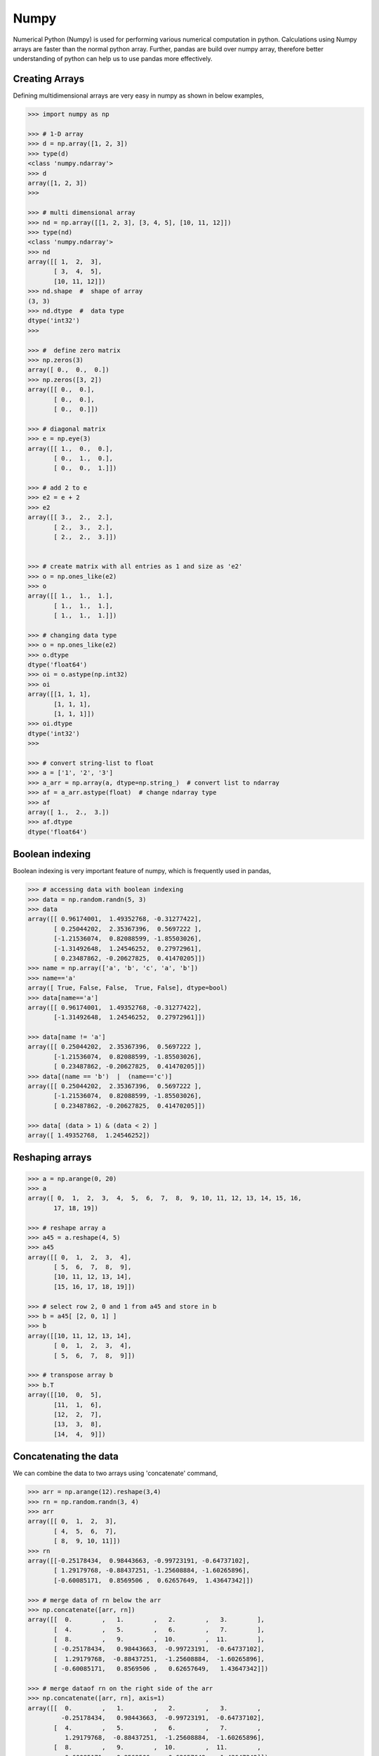 Numpy
=====

Numerical Python (Numpy) is used for performing various numerical computation in python. Calculations using Numpy arrays are faster than the normal python array. Further, pandas are build over numpy array, therefore better understanding of python can help us to use pandas more effectively. 

Creating Arrays
---------------

Defining multidimensional arrays are very easy in numpy as shown in below examples, 


.. code-block:: python

    >>> import numpy as np 

    >>> # 1-D array
    >>> d = np.array([1, 2, 3]) 
    >>> type(d) 
    <class 'numpy.ndarray'>
    >>> d 
    array([1, 2, 3])
    >>>

    >>> # multi dimensional array
    >>> nd = np.array([[1, 2, 3], [3, 4, 5], [10, 11, 12]])
    >>> type(nd) 
    <class 'numpy.ndarray'>
    >>> nd 
    array([[ 1,  2,  3],
           [ 3,  4,  5],
           [10, 11, 12]])
    >>> nd.shape  #  shape of array 
    (3, 3)
    >>> nd.dtype  #  data type  
    dtype('int32')
    >>> 

    >>> #  define zero matrix
    >>> np.zeros(3) 
    array([ 0.,  0.,  0.])
    >>> np.zeros([3, 2])
    array([[ 0.,  0.],
           [ 0.,  0.],
           [ 0.,  0.]])

    >>> # diagonal matrix
    >>> e = np.eye(3)
    array([[ 1.,  0.,  0.],
           [ 0.,  1.,  0.],
           [ 0.,  0.,  1.]])

    >>> # add 2 to e
    >>> e2 = e + 2 
    >>> e2 
    array([[ 3.,  2.,  2.],
           [ 2.,  3.,  2.],
           [ 2.,  2.,  3.]])


    >>> # create matrix with all entries as 1 and size as 'e2'
    >>> o = np.ones_like(e2)
    >>> o 
    array([[ 1.,  1.,  1.],
           [ 1.,  1.,  1.],
           [ 1.,  1.,  1.]])

    >>> # changing data type
    >>> o = np.ones_like(e2) 
    >>> o.dtype 
    dtype('float64')
    >>> oi = o.astype(np.int32)
    >>> oi 
    array([[1, 1, 1],
           [1, 1, 1],
           [1, 1, 1]])
    >>> oi.dtype 
    dtype('int32')
    >>>

    >>> # convert string-list to float
    >>> a = ['1', '2', '3'] 
    >>> a_arr = np.array(a, dtype=np.string_)  # convert list to ndarray
    >>> af = a_arr.astype(float)  # change ndarray type
    >>> af 
    array([ 1.,  2.,  3.])
    >>> af.dtype 
    dtype('float64')

Boolean indexing
----------------

Boolean indexing is very important feature of numpy, which is frequently used in pandas, 

.. code-block:: python

    >>> # accessing data with boolean indexing
    >>> data = np.random.randn(5, 3) 
    >>> data 
    array([[ 0.96174001,  1.49352768, -0.31277422],
           [ 0.25044202,  2.35367396,  0.5697222 ],
           [-1.21536074,  0.82088599, -1.85503026],
           [-1.31492648,  1.24546252,  0.27972961],
           [ 0.23487862, -0.20627825,  0.41470205]])
    >>> name = np.array(['a', 'b', 'c', 'a', 'b']) 
    >>> name=='a' 
    array([ True, False, False,  True, False], dtype=bool)
    >>> data[name=='a'] 
    array([[ 0.96174001,  1.49352768, -0.31277422],
           [-1.31492648,  1.24546252,  0.27972961]])

    >>> data[name != 'a'] 
    array([[ 0.25044202,  2.35367396,  0.5697222 ],
           [-1.21536074,  0.82088599, -1.85503026],
           [ 0.23487862, -0.20627825,  0.41470205]])
    >>> data[(name == 'b')  |  (name=='c')] 
    array([[ 0.25044202,  2.35367396,  0.5697222 ],
           [-1.21536074,  0.82088599, -1.85503026],
           [ 0.23487862, -0.20627825,  0.41470205]])

    >>> data[ (data > 1) & (data < 2) ]
    array([ 1.49352768,  1.24546252])
        

Reshaping arrays
----------------

.. code-block:: python

    >>> a = np.arange(0, 20) 
    >>> a 
    array([ 0,  1,  2,  3,  4,  5,  6,  7,  8,  9, 10, 11, 12, 13, 14, 15, 16,
           17, 18, 19])

    >>> # reshape array a 
    >>> a45 = a.reshape(4, 5) 
    >>> a45 
    array([[ 0,  1,  2,  3,  4],
           [ 5,  6,  7,  8,  9],
           [10, 11, 12, 13, 14],
           [15, 16, 17, 18, 19]])
    
    >>> # select row 2, 0 and 1 from a45 and store in b
    >>> b = a45[ [2, 0, 1] ] 
    >>> b 
    array([[10, 11, 12, 13, 14],
           [ 0,  1,  2,  3,  4],
           [ 5,  6,  7,  8,  9]])
    
    >>> # transpose array b
    >>> b.T 
    array([[10,  0,  5],
           [11,  1,  6],
           [12,  2,  7],
           [13,  3,  8],
           [14,  4,  9]])


Concatenating the data
----------------------

We can combine the data to two arrays using 'concatenate' command, 

.. code-block:: python

    >>> arr = np.arange(12).reshape(3,4) 
    >>> rn = np.random.randn(3, 4) 
    >>> arr 
    array([[ 0,  1,  2,  3],
           [ 4,  5,  6,  7],
           [ 8,  9, 10, 11]])
    >>> rn 
    array([[-0.25178434,  0.98443663, -0.99723191, -0.64737102],
           [ 1.29179768, -0.88437251, -1.25608884, -1.60265896],
           [-0.60085171,  0.8569506 ,  0.62657649,  1.43647342]])

    >>> # merge data of rn below the arr
    >>> np.concatenate([arr, rn])
    array([[  0.        ,   1.        ,   2.        ,   3.        ],
           [  4.        ,   5.        ,   6.        ,   7.        ],
           [  8.        ,   9.        ,  10.        ,  11.        ],
           [ -0.25178434,   0.98443663,  -0.99723191,  -0.64737102],
           [  1.29179768,  -0.88437251,  -1.25608884,  -1.60265896],
           [ -0.60085171,   0.8569506 ,   0.62657649,   1.43647342]])

    >>> # merge dataof rn on the right side of the arr
    >>> np.concatenate([arr, rn], axis=1)
    array([[  0.        ,   1.        ,   2.        ,   3.        ,
             -0.25178434,   0.98443663,  -0.99723191,  -0.64737102],
           [  4.        ,   5.        ,   6.        ,   7.        ,
              1.29179768,  -0.88437251,  -1.25608884,  -1.60265896],
           [  8.        ,   9.        ,  10.        ,  11.        ,
             -0.60085171,   0.8569506 ,   0.62657649,   1.43647342]])
    >>>


